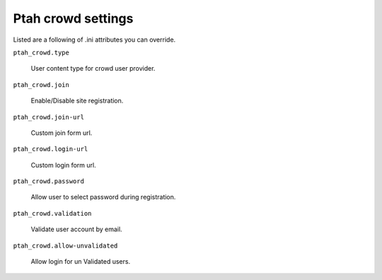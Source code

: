 Ptah crowd settings
===================

Listed are a following of .ini attributes you can override.

``ptah_crowd.type``

   User content type for crowd user provider.
 
``ptah_crowd.join``

   Enable/Disable site registration.

``ptah_crowd.join-url``

   Custom join form url.

``ptah_crowd.login-url``

   Custom login form url.
  
``ptah_crowd.password``

   Allow user to select password during registration.

``ptah_crowd.validation``

   Validate user account by email.

``ptah_crowd.allow-unvalidated``

   Allow login for un Validated users.


